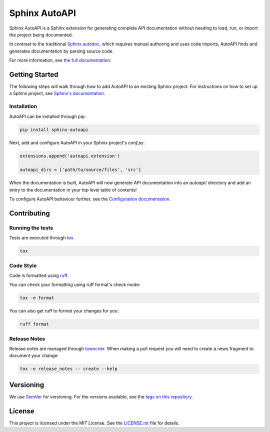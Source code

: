Sphinx AutoAPI
==============

.. image:: https://readthedocs.org/projects/sphinx-autoapi/badge/?version=latest
    :target: https://sphinx-autoapi.readthedocs.org
    :alt: Documentation

.. image:: https://github.com/readthedocs/sphinx-autoapi/actions/workflows/main.yml/badge.svg?branch=main
    :target: https://github.com/readthedocs/sphinx-autoapi/actions/workflows/main.yml?query=branch%3Amain
    :alt: Github Build Status

.. image:: https://img.shields.io/pypi/v/sphinx-autoapi.svg
    :target: https://pypi.org/project/sphinx-autoapi/
    :alt: PyPI Version

.. image:: https://img.shields.io/pypi/pyversions/sphinx-autoapi.svg
    :target: https://pypi.org/project/sphinx-autoapi/
    :alt: Supported Python Versions

.. image:: https://img.shields.io/badge/code%20style-ruff-000000.svg
    :target: https://docs.astral.sh/ruff/
    :alt: Formatted with Ruff

Sphinx AutoAPI is a Sphinx extension for generating complete API documentation
without needing to load, run, or import the project being documented.

In contrast to the traditional `Sphinx autodoc <https://www.sphinx-doc.org/en/master/usage/extensions/autodoc.html>`_,
which requires manual authoring and uses code imports,
AutoAPI finds and generates documentation by parsing source code.

For more information, see `the full documentation <https://sphinx-autoapi.readthedocs.org>`_.

Getting Started
---------------

The following steps will walk through how to add AutoAPI to an existing Sphinx project.
For instructions on how to set up a Sphinx project,
see `Sphinx's documentation <https://www.sphinx-doc.org/en/master/usage/quickstart.html>`_.

Installation
~~~~~~~~~~~~

AutoAPI can be installed through pip:

.. code-block:: bash

    pip install sphinx-autoapi

Next, add and configure AutoAPI in your Sphinx project's `conf.py`.

.. code-block:: python

    extensions.append('autoapi.extension')

    autoapi_dirs = ['path/to/source/files', 'src']

When the documentation is built,
AutoAPI will now generate API documentation into an `autoapi/` directory
and add an entry to the documentation in your top level table of contents!

To configure AutoAPI behaviour further,
see the `Configuration documentation <https://sphinx-autoapi.readthedocs.io/en/latest/reference/config.html>`_.


Contributing
------------

Running the tests
~~~~~~~~~~~~~~~~~

Tests are executed through `tox <https://tox.readthedocs.io/en/latest/>`_.

.. code-block:: bash

    tox

Code Style
~~~~~~~~~~

Code is formatted using `ruff <https://docs.astral.sh/ruff>`_.

You can check your formatting using ruff format's check mode:

.. code-block:: bash

    tox -e format

You can also get ruff to format your changes for you:

.. code-block:: bash

    ruff format

Release Notes
~~~~~~~~~~~~~

Release notes are managed through `towncrier <https://towncrier.readthedocs.io/en/stable/index.html>`_.
When making a pull request you will need to create a news fragment to document your change:

.. code-block:: bash

    tox -e release_notes -- create --help

Versioning
----------

We use `SemVer <https://semver.org/>`_ for versioning. For the versions available, see the `tags on this repository <https://github.com/readthedocs/sphinx-autoapi/tags>`_.

License
-------

This project is licensed under the MIT License.
See the `LICENSE.rst <LICENSE.rst>`_ file for details.
